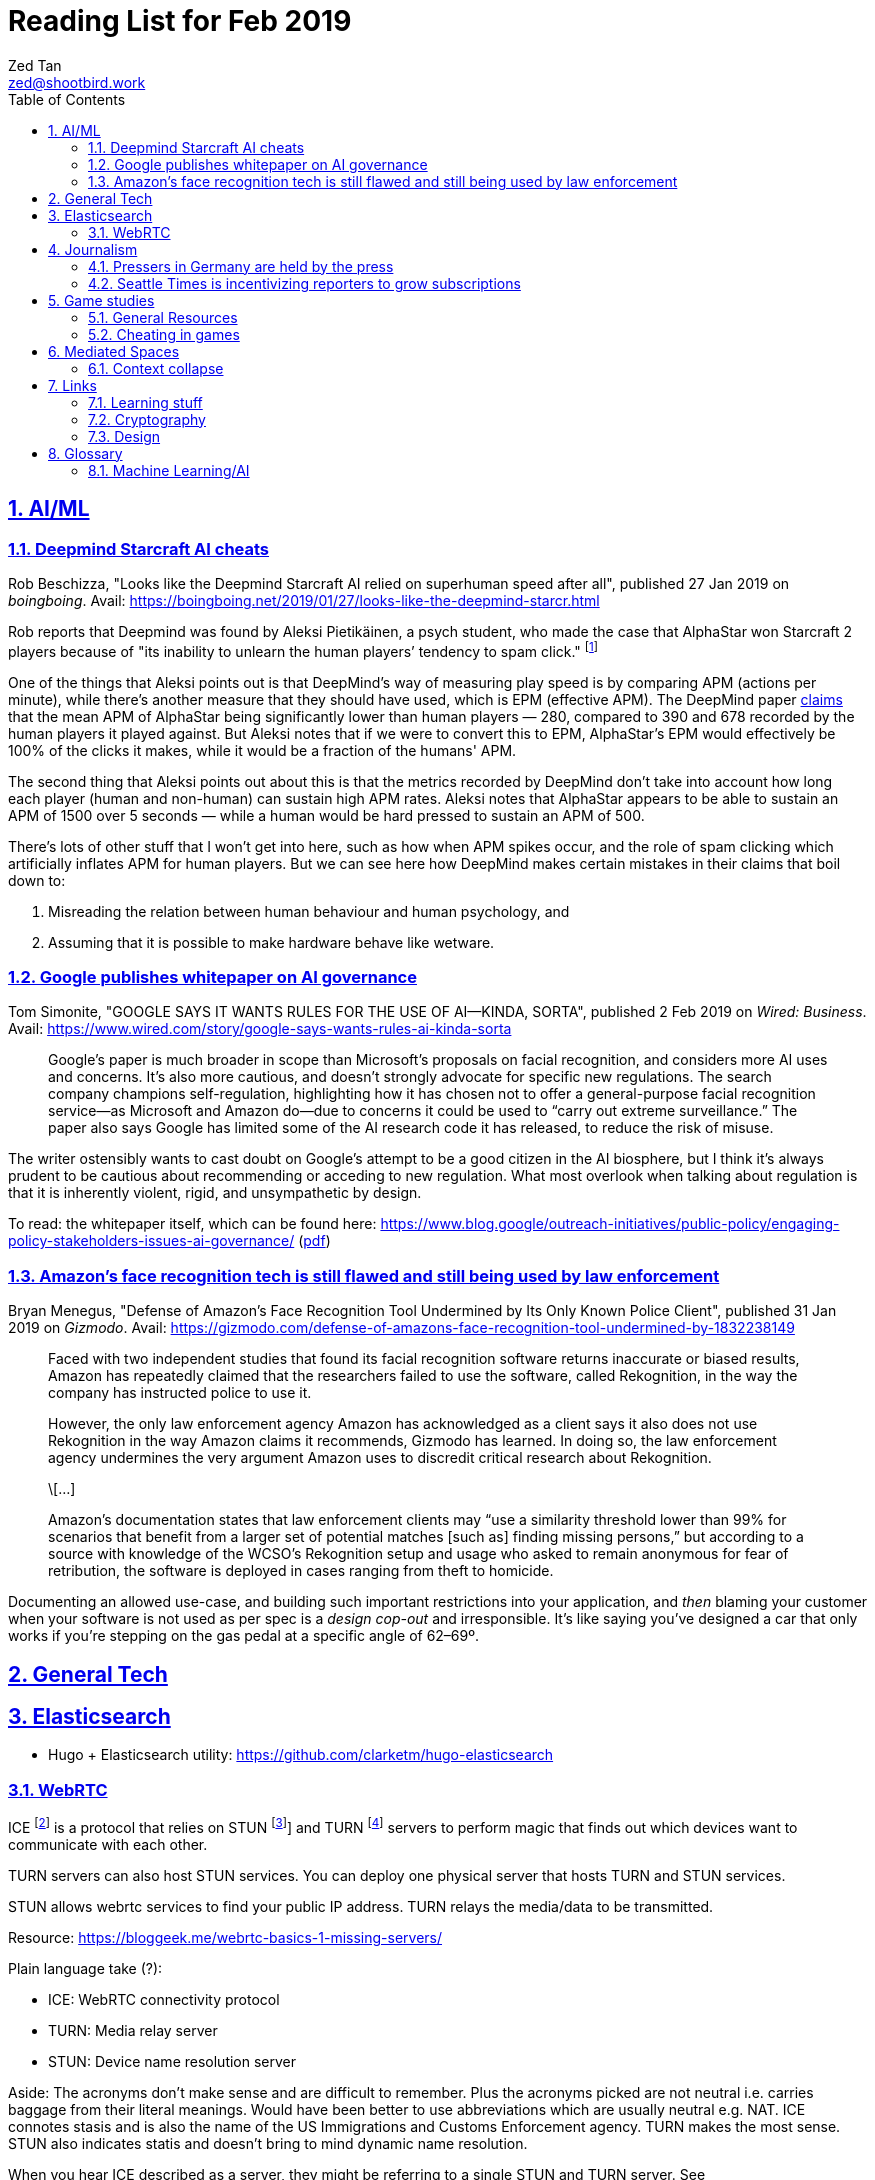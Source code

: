 = Reading List for Feb 2019
Zed Tan <zed@shootbird.work>
:toc: auto
:sectlinks:
:sectnums:
:source-highlighter: pygments
:assetdir: /feb2019-assets

== AI/ML

=== Deepmind Starcraft AI cheats

Rob Beschizza, "Looks like the Deepmind Starcraft AI relied on superhuman speed after all", published 27 Jan 2019 on _boingboing_.
Avail: https://boingboing.net/2019/01/27/looks-like-the-deepmind-starcr.html

Rob reports that Deepmind was found by Aleksi Pietikäinen, a psych student, who made the case that AlphaStar won
Starcraft 2 players because of "its inability to unlearn the human players’ tendency to spam click."
footnote:[https://blog.usejournal.com/an-analysis-on-how-deepminds-starcraft-2-ai-s-superhuman-speed-could-be-a-band-aid-fix-for-the-1702fb8344d6]

One of the things that Aleksi points out is that DeepMind's way of measuring play speed is by comparing APM (actions per minute),
while there's another measure that they should have used, which is EPM (effective APM).
The DeepMind paper link:https://deepmind.com/blog/alphastar-mastering-real-time-strategy-game-starcraft-ii/[claims]
that the mean APM of AlphaStar being significantly lower than human players
— 280, compared to 390 and 678 recorded by the human players it played against.
But Aleksi notes that if we were to convert this to EPM, AlphaStar's EPM would effectively be 100% of the clicks it makes,
while it would be a fraction of the humans' APM.

The second thing that Aleksi points out about this is that the metrics recorded by DeepMind
don't take into account how long each player (human and non-human) can sustain high APM rates.
Aleksi notes that AlphaStar appears to be able to sustain an APM of 1500 over 5 seconds —
while a human would be hard pressed to sustain an APM of 500.

There's lots of other stuff that I won't get into here, such as how when APM spikes occur,
and the role of spam clicking which artificially inflates APM for human players.
But we can see here how DeepMind makes certain mistakes in their claims that
boil down to:

. Misreading the relation between human behaviour and human psychology, and
. Assuming that it is possible to make hardware behave like wetware.

=== Google publishes whitepaper on AI governance

Tom Simonite, "GOOGLE SAYS IT WANTS RULES FOR THE USE OF AI—KINDA, SORTA", published 2 Feb 2019 on _Wired: Business_.
Avail: https://www.wired.com/story/google-says-wants-rules-ai-kinda-sorta

[quote]
____
Google’s paper is much broader in scope than Microsoft’s proposals on facial recognition, and considers more AI uses and concerns. It’s also more cautious, and doesn’t strongly advocate for specific new regulations. The search company champions self-regulation, highlighting how it has chosen not to offer a general-purpose facial recognition service—as Microsoft and Amazon do—due to concerns it could be used to “carry out extreme surveillance.” The paper also says Google has limited some of the AI research code it has released, to reduce the risk of misuse.
____

The writer ostensibly wants to cast doubt on Google's attempt to be a good citizen in the
AI biosphere, but I think it's always prudent to be cautious about recommending
or acceding to new regulation. What most overlook when talking about regulation is
that it is inherently violent, rigid, and unsympathetic by design.

To read: the whitepaper itself, which can be found here: 
https://www.blog.google/outreach-initiatives/public-policy/engaging-policy-stakeholders-issues-ai-governance/
(link:{assetdir}/perspectives-on-issues-in-ai-governance.pdf[pdf])

=== Amazon's face recognition tech is still flawed and still being used by law enforcement

Bryan Menegus, "Defense of Amazon's Face Recognition Tool Undermined by Its Only Known Police Client",
published 31 Jan 2019 on _Gizmodo_.
Avail: https://gizmodo.com/defense-of-amazons-face-recognition-tool-undermined-by-1832238149

[quote]
____
Faced with two independent studies that found its facial recognition software returns inaccurate or biased results, Amazon has repeatedly claimed that the researchers failed to use the software, called Rekognition, in the way the company has instructed police to use it.

However, the only law enforcement agency Amazon has acknowledged as a client says it also does not use Rekognition in the way Amazon claims it recommends, Gizmodo has learned. In doing so, the law enforcement agency undermines the very argument Amazon uses to discredit critical research about Rekognition.

\[...]

Amazon’s documentation states that law enforcement clients may “use a similarity threshold lower than 99% for scenarios that benefit from a larger set of potential matches [such as] finding missing persons,” but according to a source with knowledge of the WCSO’s Rekognition setup and usage who asked to remain anonymous for fear of retribution, the software is deployed in cases ranging from theft to homicide.
____

Documenting an allowed use-case, and building such important restrictions into your application,
and _then_ blaming your customer when your software is not used as per spec is a _design cop-out_
and irresponsible. It's like saying you've designed a car that only works if you're stepping on the
gas pedal at a specific angle of 62–69º.

== General Tech

== Elasticsearch

- Hugo + Elasticsearch utility: https://github.com/clarketm/hugo-elasticsearch

=== WebRTC

ICE footnote:[Interactive Connectivity Establishment] is a protocol
that relies on STUN footnote:[Session Traversal Utilities for NAT
footnote:[Network Address Translation; how networks manage a single public IP address across several devices in an internal network]]
and TURN footnote:[Traversal Using Relay NAT] servers to
perform magic that finds out which devices want to communicate with each other.

TURN servers can also host STUN services.
You can deploy one physical server that hosts TURN and STUN services.

STUN allows webrtc services to find your public IP address.
TURN relays the media/data to be transmitted.

Resource: https://bloggeek.me/webrtc-basics-1-missing-servers/

Plain language take (?):

- ICE: WebRTC connectivity protocol
- TURN: Media relay server
- STUN: Device name resolution server

Aside: The acronyms don't make sense and are difficult to remember.
Plus the acronyms picked are not neutral i.e. carries baggage from
their literal meanings. Would have been better to use abbreviations
which are usually neutral e.g. NAT.
ICE connotes stasis and is also the name of the US Immigrations and Customs Enforcement agency.
TURN makes the most sense. STUN also indicates statis and doesn't
bring to mind dynamic name resolution.

When you hear ICE described as a server, they might be referring to
a single STUN and TURN server. See https://github.com/pion/webrtc/rtciceserver.go

Google appears to have a public STUN server available here: `stun.l.google.com:19302` footnote:[https://github.com/pion/webrtc/examples/save-to-disk]

== Journalism

=== Pressers in Germany are held by the press

Christoph Droesser, "In Germany, the press hosts the press briefings", published 29 Jan 2019 in _Columbia Journalism Review_.
Avail: https://www.cjr.org/analysis/germany-press-briefings.php
(link:{assetdir}/germany-pressers.pdf[pdf])

[quote]
____
Journalists as the hosts, not the guests, of press briefings is a long-held tradition in Germany. It was exactly a hundred years ago, after Germany lost World War I, that the Berlin correspondents of the major newspapers decided they didn’t want to keep depending on misleading government communiqués that the emperor had provided during the war. Those were revolutionary times, and this revolution was one of the few that stuck. Until 1933, when Hitler’s minister of propaganda, Joseph Goebbels, liquidated the so-called Reichspressekonferenz.

But after World War II, on the day that West Germany’s parliament elected the first chancellor, Konrad Adenauer, a group of journalists got together and founded a new organization, the BPK. Adenauer was their first guest, and today no leading politician can afford not to expose themselves to the unfiltered and sometimes irreverent questioning of the press corps at least a couple of times a year. “The public image of a politician depends at least in part on whether they are prepared to confront our questions,” says Gregor Mayntz.
____

=== Seattle Times is incentivizing reporters to grow subscriptions

Max Willens, "How the Seattle Times is empowering reporters to drive subscriber growth", published 31 Jan 2019 in _Digiday UK_.
Avail: https://digiday.com/media/seattle-times-empowering-reporters-drive-subscriber-growth/

In the aftermath of the "pivot to video"
link:https://slate.com/technology/2018/10/facebook-online-video-pivot-metrics-false.html[fallout],
and newsrooms at link:https://www.nytimes.com/2019/01/23/business/media/buzzfeed-layoffs.html[Buzzfeed]
and link:https://variety.com/2019/digital/news/vice-media-layoffs-250-employees-1203125890/[Vice]
reporting massive layoffs,
a glimmer of hope comes from the Seattle Times which
says its digital subscriptions grew by 38 percent because it changed its metrics from clicks to subscriptions.

It's also reassuring to know that the old wisdom still holds true:
KPIs are terrible because they can be easily gamed —
focusing instead on long term and sustainable gains is the better business strategy.

[quote]
____
Over the past year, the news publisher, which grew its digital subscriber base 38 percent to 40,000 in 2018, has been trying to get small teams of reporters to think more entrepreneurially about driving subscriptions. It wants them to not just monitor which kinds of content visitors read on their way to paying but also to experiment with new content and packaging formats designed to keep readers engaged.

In 2017, the Times gave its newsroom staff access to a dashboard that showed reporters which stories they published were driving subscriptions. Next, the Times’ executive editor, Don Shelton, formed several teams, called mini-publishers, which paired editorial staffers with members of the paper’s digital audience, product and business intelligence teams to figure out what kinds of content the audience likes, how to make more of it, and so on. The first two teams, which focused on local politics and the University of Washington’s football team, launched in 2017. But in 2018, it expanded that effort to more topics the Times knows are big subscription drivers, including the Seattle Seahawks and Mariners, opinion, real estate, outdoor and travel, and local food and drink.

\[...]

In other cases, the data helped teams adapt their coverage strategies. A team of reporters working on a large series about orca whales in the Puget Sound started publishing more quick-hit, breaking news pieces because they noticed immense audience interest in the topic, Gawlowski said.

The Times does not have a hard number of subscriptions it can attribute to these efforts. But Gawlowski sees the change in culture and thinking as a key element in subscriber growth, though one that’s hard to separate from the efforts of the publisher’s business teams. “The performance of our stories is increasing, but it’s a group effort between the newsroom and and the business side,” he said.

\[...]

“You need to think about things where the readers have given you a clear signal that they like it,” said Gren Manuel, a London-based media and publishing consultant. “I still just see so many stories where I ask, ‘Who was this written for?’”
____

== Game studies

=== General Resources

Quick survey/collection of resources I've collected on Game Studies over the years.

* MIT Press's titles on game studies: https://mitpress.mit.edu/topics/game-studies
* 

My stuff:

* Guest lecture I gave on documentaries, games + narratives: https://www.zeddee.com/pdfs/CS4026-Documentaries-Games-and-Narratives.pdf
* My one and only published piece on games: https://killscreen.com/articles/what-time-got-wrong-about-last-us/
* Brief essay on navigational space in games: https://www.zeddee.com/posts/why-i-play-the-binding-of-isaac/
* My transcription of Ian Bogost's Wired talk "A Game Designer Explains the Counterintuitive Secret to Fun": https://www.zeddee.com/posts/ian-bogost-on-the-design-of-fun/

=== Cheating in games

* https://www.techradar.com/news/gaming/cheating-in-games-the-good-the-bad-and-the-entirely-necessary-653045
* https://feross.org/cheating-in-video-games/
* https://mindtheethos.com/2016/08/14/the-psychology-of-cheating-why-do-people-cheat-in-multiplayer-games/
* Mia Consalvo, author of the book Cheating: Gaining Advantage in Videogames

Value judgement of cheating is not straightforward in video games, because:

* One can say that cheating would be contravening the rules of play.
* But in video games, it is possible to interpret "rules of play" as
what is literally written as code in the game.
That is, rules of play are literally codified as code/engine in the game.
* This is sometimes referred to as the game "engine",
and playing in predefined situations and computer-generated opponents
is commonly referred to as "PvE" or "Player versus Engine" type of gameplay.
* But this disregards the social layer that sits on top of the game engine,
which has its own rules.
* Another layer of complexity is whether the player is engaging in the game "as is",
i.e. as the game designers intended, or is the game itself the game as a programmatic entity
meant to be tweaked, hacked, etc. Good example of these games are the CTFs common in
programming communities.
** Also, this sort of "cheating" is used prevalently in meta-games, e.g. %any speedruns and their variants.
* But the deeper we delve into this, the more we can see that the further we get into
how the definition of cheating is malleable enough to get around any technical constraint,
the more we can see that the social layer is important in defining the shape of cheating.


== Mediated Spaces

=== Context collapse

https://www.theatlantic.com/international/archive/2015/04/the-abuse-of-satire/390312/

fail state of "clever" is "asshole".

== Links

=== Learning stuff

- Academic torrents: http://academictorrents.com/

=== Cryptography

- Stenography tools: https://0xrick.github.io/lists/stego/

=== Design

- Great posters from gov.uk on various public service things: https://github.com/alphagov/govdesign.git

== Glossary

=== Machine Learning/AI

==== Neuromorphic engineering

[quote, https://en.wikipedia.org/wiki/Neuromorphic_engineering]
____
Neuromorphic engineering, also known as neuromorphic computing,[1][2][3] is a concept developed by Carver Mead,[4] in the late 1980s, describing the use of very-large-scale integration (VLSI) systems containing electronic analog circuits to mimic neuro-biological architectures present in the nervous system.[5] In recent times, the term neuromorphic has been used to describe analog, digital, mixed-mode analog/digital VLSI, and software systems that implement models of neural systems (for perception, motor control, or multisensory integration). The implementation of neuromorphic computing on the hardware level can be realized by oxide-based memristors,[6], spintronic memories,[7] threshold switches, and transistors.[8]
____
